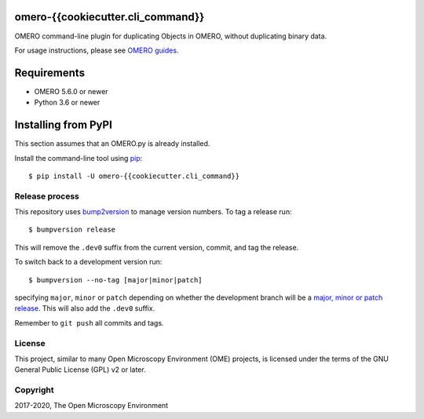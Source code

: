 .. image:: {{ cookiecutter.github_repository_url }}/workflows/OMERO/badge.svg
    :target: {{ cookiecutter.github_repository_url }}

.. image:: https://badge.fury.io/py/omero-{{cookiecutter.cli_command}}.svg
    :target: https://badge.fury.io/py/omero-{{cookiecutter.cli_command}}

omero-{{cookiecutter.cli_command}}
==================================

OMERO command-line plugin for duplicating Objects in OMERO, without duplicating binary data.

For usage instructions, please see `OMERO guides <https://omero-guides.readthedocs.io/projects/introduction/en/latest/data-management.html?#command-line-duplicating-objects>`_.


Requirements
============

* OMERO 5.6.0 or newer
* Python 3.6 or newer


Installing from PyPI
====================

This section assumes that an OMERO.py is already installed.

Install the command-line tool using `pip <https://pip.pypa.io/en/stable/>`_:

::

    $ pip install -U omero-{{cookiecutter.cli_command}}

Release process
---------------

This repository uses `bump2version <https://pypi.org/project/bump2version/>`_ to manage version numbers.
To tag a release run::

    $ bumpversion release

This will remove the ``.dev0`` suffix from the current version, commit, and tag the release.

To switch back to a development version run::

    $ bumpversion --no-tag [major|minor|patch]

specifying ``major``, ``minor`` or ``patch`` depending on whether the development branch will be a `major, minor or patch release <https://semver.org/>`_. This will also add the ``.dev0`` suffix.

Remember to ``git push`` all commits and tags.

License
-------

This project, similar to many Open Microscopy Environment (OME) projects, is
licensed under the terms of the GNU General Public License (GPL) v2 or later.

Copyright
---------

2017-2020, The Open Microscopy Environment
